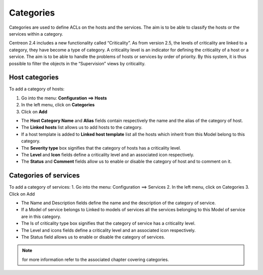 ==========
Categories
==========

Categories are used to define ACLs on the hosts and the services. The aim is to be able to classify the hosts or the services within a category.

Centreon 2.4 includes a new functionality called “Criticality”. As from version 2.5, the levels of criticality are linked to a category, they have become a type of category. A criticality level is an indicator for defining the criticality of a host or a service. The aim is to be able to handle the problems of hosts or services by order of priority. By this system, it is thus possible to filter the objects in the “Supervision” views by criticality.

.. _hostcategory:

***************
Host categories
***************

To add a category of hosts:

1.      Go into the menu: **Configuration ==> Hosts**
2.      In the left menu, click on **Categories**
3.      Click on **Add**

.. image :: /images/user/configuration/08hostcategory.png
   :align: center
 
*       The **Host Category Name** and **Alias** fields contain respectively the name and the alias of the category of host.
*       The **Linked hosts** list allows us to add hosts to the category.
*       If a host template is added to **Linked host template** list all the hosts which inherit from this Model belong to this category.
*       The **Severity type** box signifies that the category of hosts has a criticality level.
*       The **Level** and **Icon** fields define a criticality level and an associated icon respectively.
*       The **Status** and **Comment** fields allow us to enable or disable the category of host and to comment on it.

**********************
Categories of services
**********************

To add a category of services:
1.      Go into the menu: Configuration ==> Services
2.      In the left menu, click on Categories
3.      Click on Add

.. image :: /images/user/configuration/08servicecategory.png
      :align: center
 
*       The Name and Description fields define the name and the description of the category of service.
*       If a Model of service belongs to Linked to models of services all the services belonging to this Model of service are in this category.
*       The Is of criticality type box signifies that the category of service has a criticality level.
*       The Level and icons fields define a criticality level and an associated icon respectively.
*       The Status field allows us to enable or disable the category of services.

.. note:: 
  for more information refer to the associated chapter covering categories.
